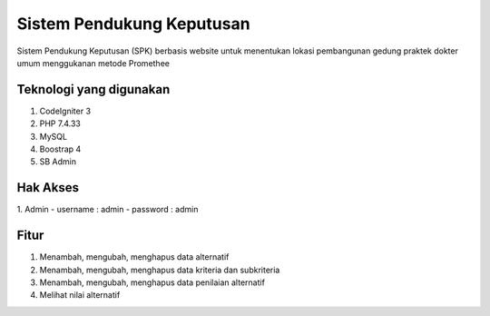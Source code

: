 ###################
Sistem Pendukung Keputusan
###################

Sistem Pendukung Keputusan (SPK) berbasis website untuk menentukan lokasi pembangunan gedung praktek dokter umum menggukanan metode Promethee

*******************
Teknologi yang digunakan
*******************

1. CodeIgniter 3
2. PHP 7.4.33
3. MySQL
4. Boostrap 4
5. SB Admin 

**************************
Hak Akses
**************************

1. Admin
- username : admin
- password : admin

*******************
Fitur
*******************

1. Menambah, mengubah, menghapus data alternatif
2. Menambah, mengubah, menghapus data kriteria dan subkriteria
3. Menambah, mengubah, menghapus data penilaian alternatif
4. Melihat nilai alternatif
